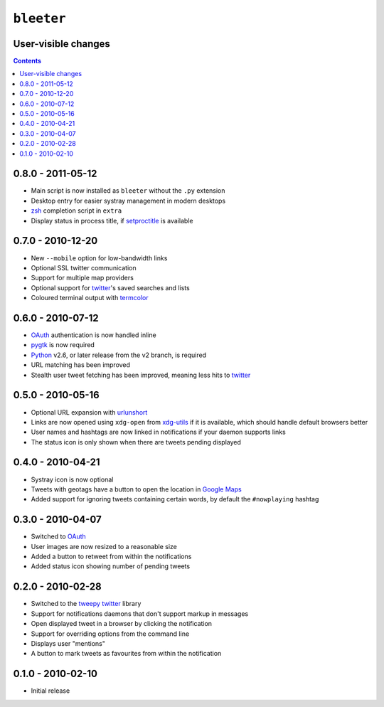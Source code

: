 ``bleeter``
===========

User-visible changes
--------------------

.. contents::

0.8.0 - 2011-05-12
------------------

* Main script is now installed as ``bleeter`` without the ``.py`` extension
* Desktop entry for easier systray management in modern desktops
* zsh_ completion script in ``extra``
* Display status in process title, if setproctitle_ is available

.. _zsh: http://www.zsh.org/
.. _setproctitle: http://code.google.com/p/py-setproctitle/

0.7.0 - 2010-12-20
------------------

* New ``--mobile`` option for low-bandwidth links
* Optional SSL twitter communication
* Support for multiple map providers
* Optional support for twitter_'s saved searches and lists
* Coloured terminal output with termcolor_

.. _termcolor: http://pypi.python.org/pypi/termcolor/


0.6.0 - 2010-07-12
------------------

* OAuth_ authentication is now handled inline
* pygtk_ is now required
* Python_ v2.6, or later release from the v2 branch, is required
* URL matching has been improved
* Stealth user tweet fetching has been improved, meaning less hits to twitter_

.. _pygtk: http://www.pygtk.org/
.. _python: http://www.python.org/

0.5.0 - 2010-05-16
------------------

* Optional URL expansion with urlunshort_
* Links are now opened using ``xdg-open`` from xdg-utils_ if it is
  available, which should handle default browsers better
* User names and hashtags are now linked in notifications if your daemon
  supports links
* The status icon is only shown when there are tweets pending displayed

.. _urlunshort: http://bitbucket.org/runeh/urlunshort
.. _xdg-utils: http://portland.freedesktop.org/wiki

0.4.0 - 2010-04-21
------------------

* Systray icon is now optional
* Tweets with geotags have a button to open the location in `Google Maps`_
* Added support for ignoring tweets containing certain words, by default the
  ``#nowplaying`` hashtag

.. _Google maps: http://maps.google.com/

0.3.0 - 2010-04-07
------------------

* Switched to OAuth_
* User images are now resized to a reasonable size
* Added a button to retweet from within the notifications
* Added status icon showing number of pending tweets

.. _oauth: http://oauth.net/

0.2.0 - 2010-02-28
------------------

* Switched to the tweepy_ twitter_ library
* Support for notifications daemons that don't support markup in messages
* Open displayed tweet in a browser by clicking the notification
* Support for overriding options from the command line
* Displays user "mentions"
* A button to mark tweets as favourites from within the notification

.. _tweepy: http://pypi.python.org/pypi/tweepy/
.. _twitter: http://twitter.com/

0.1.0 - 2010-02-10
------------------

* Initial release
